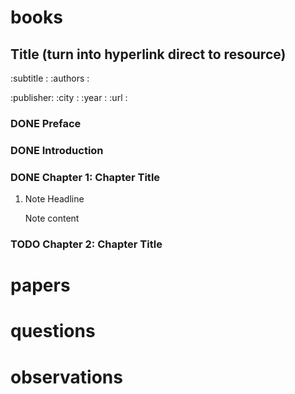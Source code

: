 * books
** Title (turn into hyperlink direct to resource)
   :subtitle : 
   :authors  : 
   :publisher: 
   :city     : 
   :year     : 
   :url      : 
*** DONE Preface
*** DONE Introduction
*** DONE Chapter 1: Chapter Title
**** Note Headline
Note content
*** TODO Chapter 2: Chapter Title
* papers
* questions
* observations
